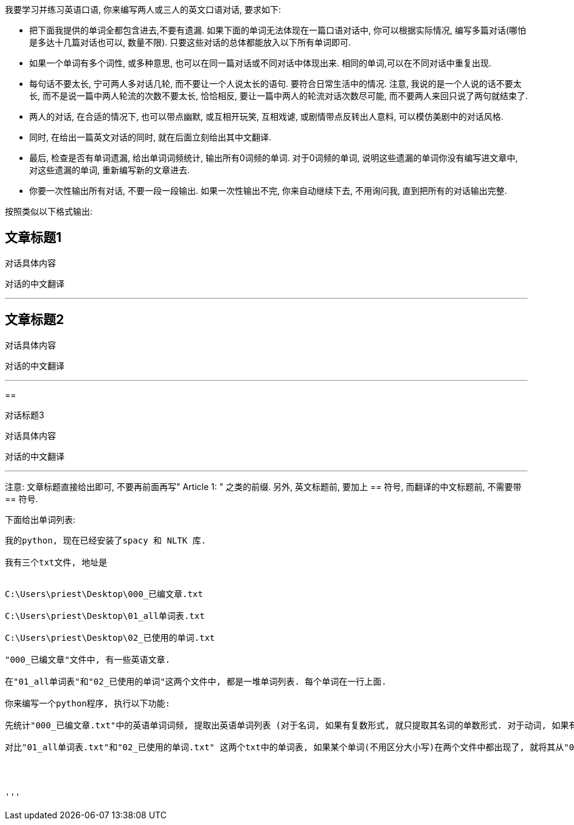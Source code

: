 我要学习并练习英语口语, 你来编写两人或三人的英文口语对话, 要求如下:




- 把下面我提供的单词全都包含进去,不要有遗漏. 如果下面的单词无法体现在一篇口语对话中, 你可以根据实际情况, 编写多篇对话(哪怕是多达十几篇对话也可以, 数量不限). 只要这些对话的总体都能放入以下所有单词即可.

- 如果一个单词有多个词性, 或多种意思, 也可以在同一篇对话或不同对话中体现出来. 相同的单词,可以在不同对话中重复出现.

- 每句话不要太长, 宁可两人多对话几轮, 而不要让一个人说太长的语句. 要符合日常生活中的情况. 注意, 我说的是一个人说的话不要太长, 而不是说一篇中两人轮流的次数不要太长, 恰恰相反, 要让一篇中两人的轮流对话次数尽可能, 而不要两人来回只说了两句就结束了.

- 两人的对话, 在合适的情况下, 也可以带点幽默, 或互相开玩笑, 互相戏谑, 或剧情带点反转出人意料, 可以模仿美剧中的对话风格.


- 同时, 在给出一篇英文对话的同时, 就在后面立刻给出其中文翻译.

- 最后, 检查是否有单词遗漏, 给出单词词频统计, 输出所有0词频的单词. 对于0词频的单词, 说明这些遗漏的单词你没有编写进文章中, 对这些遗漏的单词, 重新编写新的文章进去.

- 你要一次性输出所有对话, 不要一段一段输出. 如果一次性输出不完, 你来自动继续下去, 不用询问我, 直到把所有的对话输出完整.

按照类似以下格式输出:

== 文章标题1

对话具体内容

对话的中文翻译

'''

== 文章标题2

对话具体内容

对话的中文翻译

'''

==

对话标题3

对话具体内容

对话的中文翻译

'''


注意: 文章标题直接给出即可, 不要再前面再写" Article 1: " 之类的前缀.
另外, 英文标题前, 要加上 ==  符号,  而翻译的中文标题前, 不需要带 == 符号.





下面给出单词列表:


----------------------


我的python, 现在已经安装了spacy 和 NLTK 库.

我有三个txt文件, 地址是


C:\Users\priest\Desktop\000_已编文章.txt

C:\Users\priest\Desktop\01_all单词表.txt

C:\Users\priest\Desktop\02_已使用的单词.txt

"000_已编文章"文件中, 有一些英语文章.

在"01_all单词表"和"02_已使用的单词"这两个文件中, 都是一堆单词列表. 每个单词在一行上面.

你来编写一个python程序, 执行以下功能:

先统计"000_已编文章.txt"中的英语单词词频, 提取出英语单词列表 (对于名词, 如果有复数形式, 就只提取其名词的单数形式. 对于动词, 如果有 -ed, -ing 等形式, 就把这些动词还原成动词原形来提取), 存入"02_已使用的单词.txt"文件中. (如果"02_已使用的单词.txt"中已经有内容了, 就全部覆盖掉, 不要保留老的内容.)

对比"01_all单词表.txt"和"02_已使用的单词.txt" 这两个txt中的单词表, 如果某个单词(不用区分大小写)在两个文件中都出现了, 就将其从"01_all单词表"中删掉, 将剩余的"01_all单词表"中的内容, 重新另存一个新的txt文件, 起名叫"03_未用到的单词.txt". 注意, "03_未用到的单词.txt"不需要有空行, 把剩余的单词, 一个放在一行上就行了.




'''


